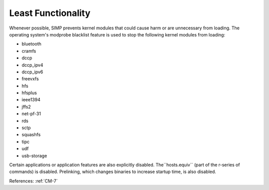 Least Functionality
--------------------

Whenever possible, SIMP prevents kernel modules that could cause harm or are
unnecessary from loading.  The operating system's modprobe blacklist feature is
used to stop the following kernel modules from loading:

- bluetooth
- cramfs
- dccp
- dccp_ipv4
- dccp_ipv6
- freevxfs
- hfs
- hfsplus
- ieee1394
- jffs2
- net-pf-31
- rds
- sctp
- squashfs
- tipc
- udf
- usb-storage

Certain applications or application features are also explicitly disabled.  The``hosts.equiv`` (part of the r-series of commands) is disabled.  Prelinking, which changes binaries to increase startup time, is also disabled.

References: :ref:`CM-7`
